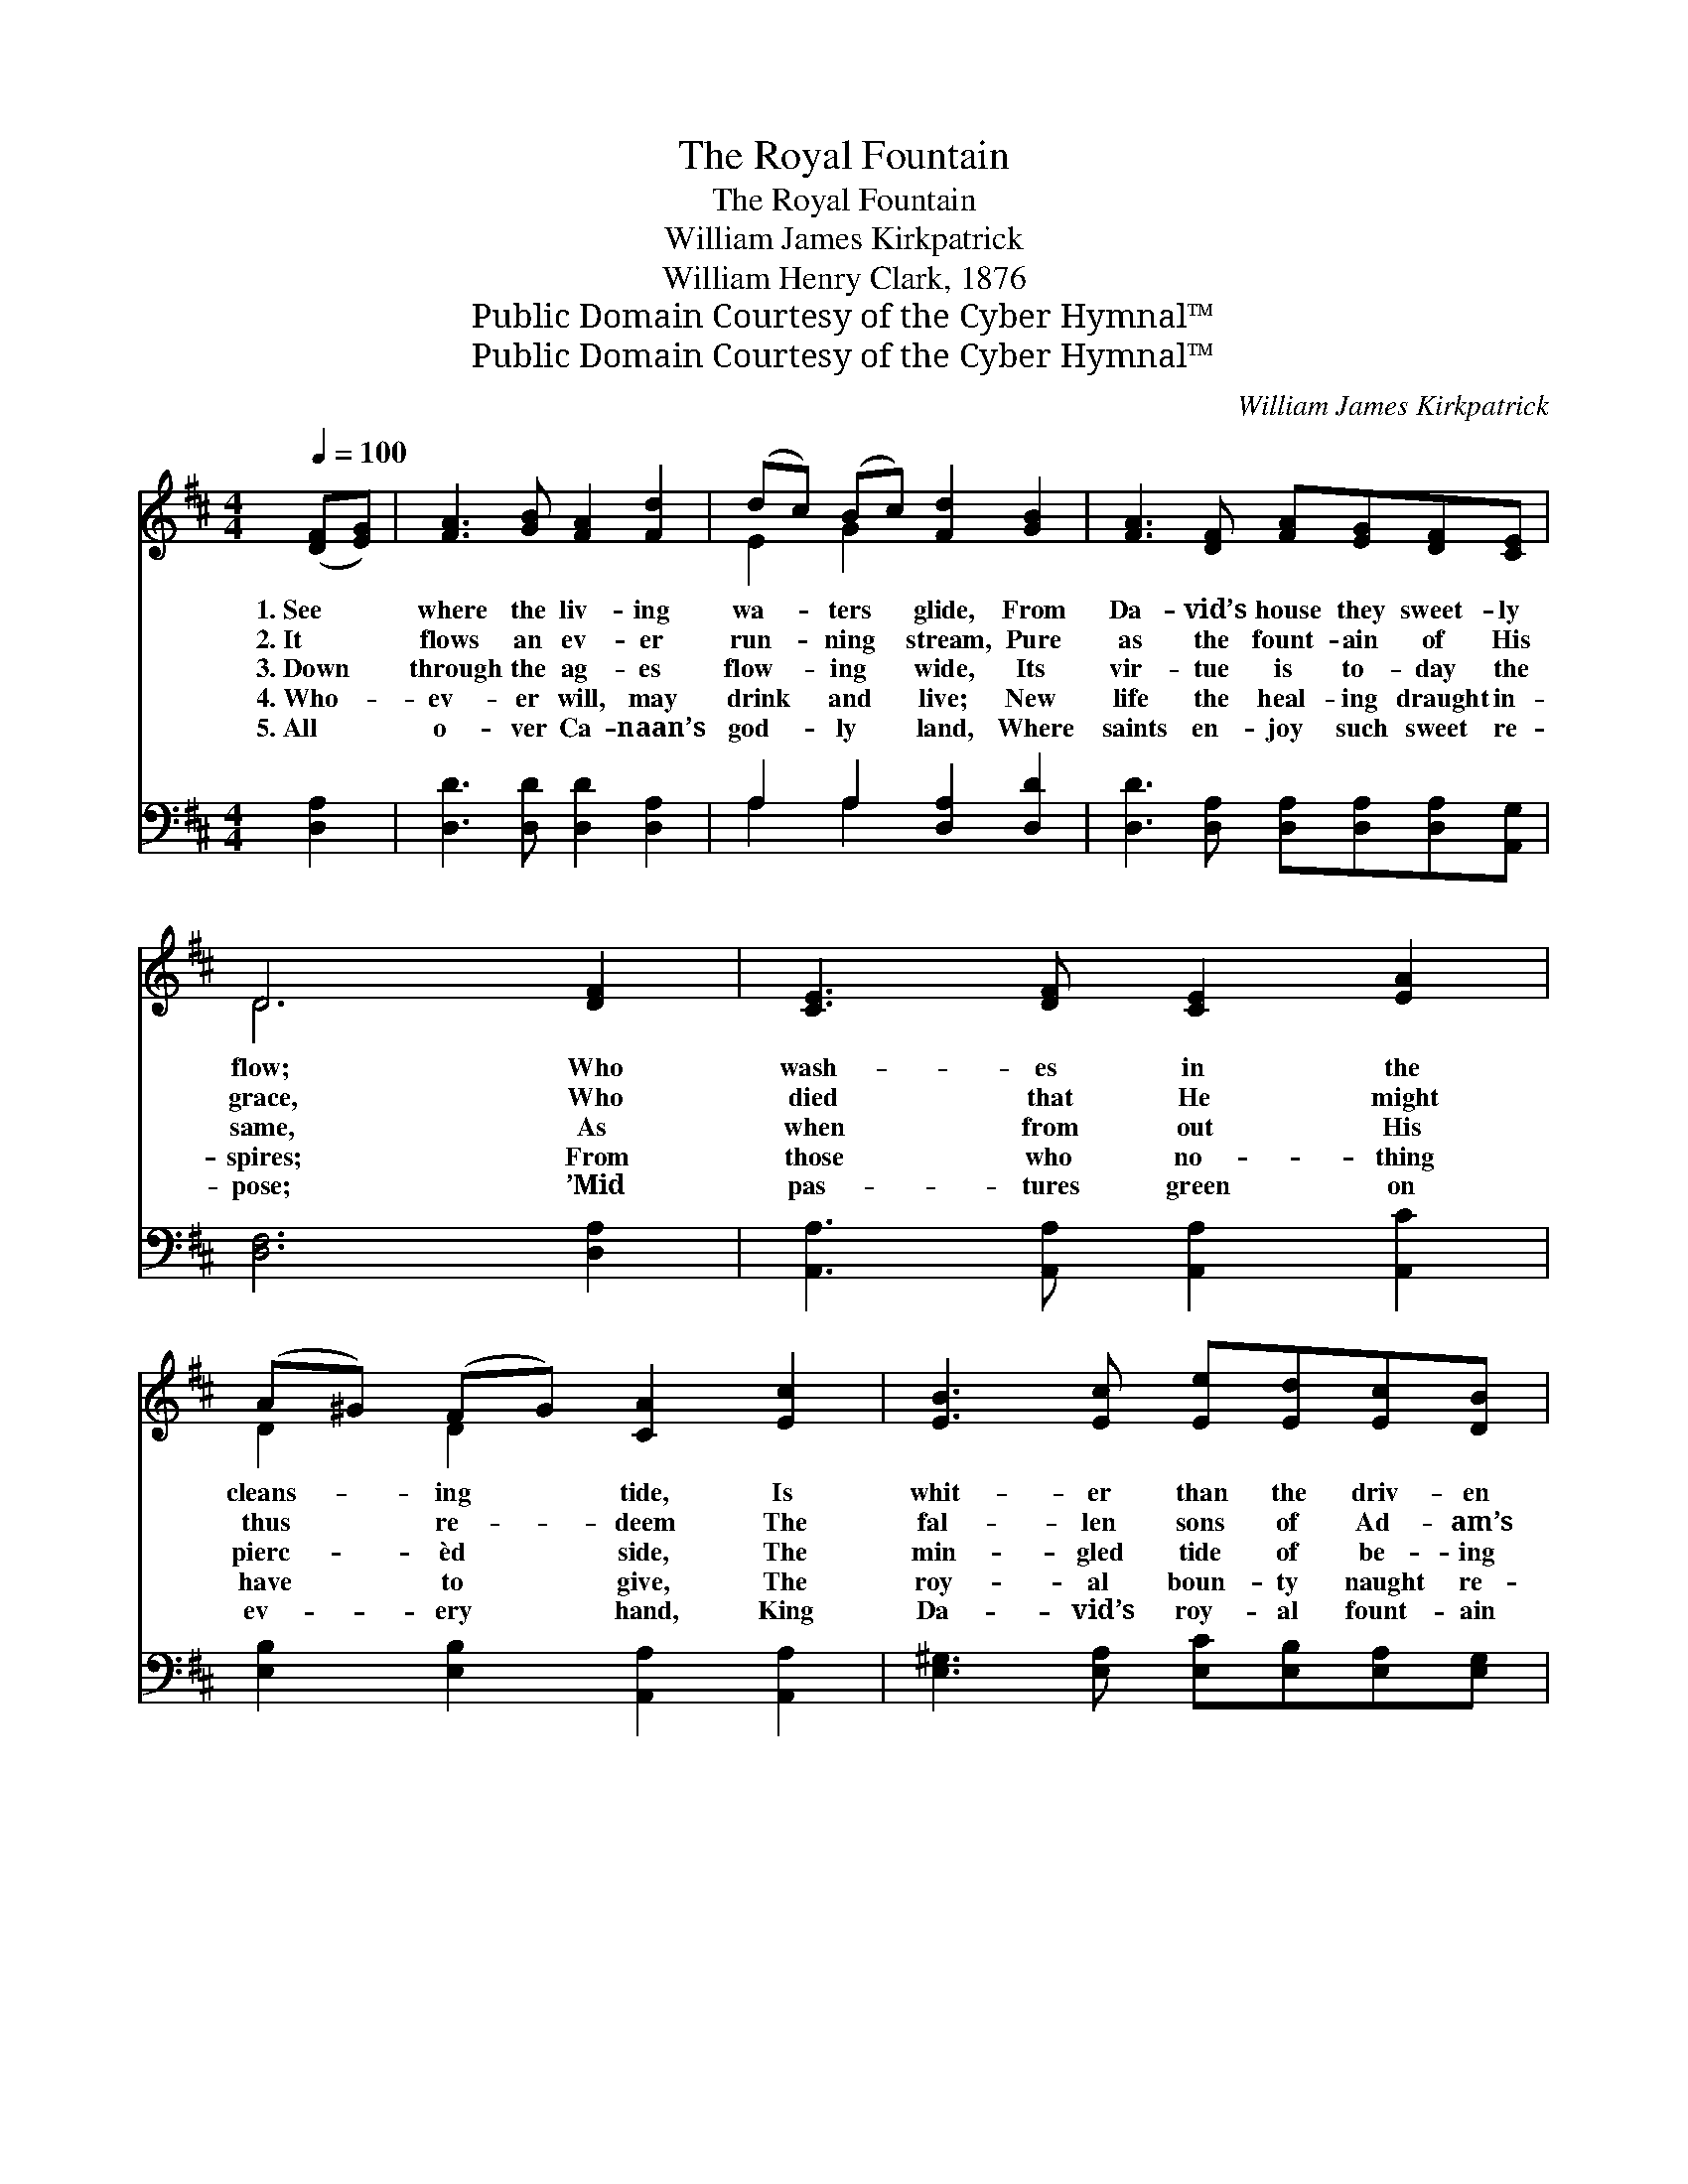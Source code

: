 X:1
T:The Royal Fountain
T:The Royal Fountain
T:William James Kirkpatrick
T:William Henry Clark, 1876
T:Public Domain Courtesy of the Cyber Hymnal™
T:Public Domain Courtesy of the Cyber Hymnal™
C:William James Kirkpatrick
Z:Public Domain
Z:Courtesy of the Cyber Hymnal™
%%score ( 1 2 ) ( 3 4 )
L:1/8
Q:1/4=100
M:4/4
K:D
V:1 treble 
V:2 treble 
V:3 bass 
V:4 bass 
V:1
 ([DF][EG]) | [FA]3 [GB] [FA]2 [Fd]2 | (dc) (Bc) [Fd]2 [GB]2 | [FA]3 [DF] [FA][EG][DF][CE] | %4
w: 1.~See *|where the liv- ing|wa- * ters * glide, From|Da- vid’s house they sweet- ly|
w: 2.~It *|flows an ev- er|run- * ning * stream, Pure|as the fount- ain of His|
w: 3.~Down *|through the ag- es|flow- * ing * wide, Its|vir- tue is to- day the|
w: 4.~Who- *|ev- er will, may|drink * and * live; New|life the heal- ing draught in-|
w: 5.~All *|o- ver Ca- naan’s|god- * ly * land, Where|saints en- joy such sweet re-|
 D6 [DF]2 | [CE]3 [DF] [CE]2 [EA]2 | (A^G) (FG) [CA]2 [Ec]2 | [EB]3 [Ec] [Ee][Ed][Ec][DB] | %8
w: flow; Who|wash- es in the|cleans- * ing * tide, Is|whit- er than the driv- en|
w: grace, Who|died that He might|thus * re- * deem The|fal- len sons of Ad- am’s|
w: same, As|when from out His|pierc- * èd * side, The|min- gled tide of be- ing|
w: spires; From|those who no- thing|have * to * give, The|roy- al boun- ty naught re-|
w: pose; ’Mid|pas- tures green on|ev- * ery * hand, King|Da- vid’s roy- al fount- ain|
 [CA]6 ||"^Refrain" [FA]2 | [Fd]2 [FA]>[FA] [FA]2 F2 | [GB]4 [FA]2 z2 | %12
w: snow.||||
w: race.||||
w: came.|Then|come to the roy- al|fount- ain,|
w: quires.||||
w: flows.||||
 [EA][EB][Ec][Fd] [Ge]2 [Fd]2 | ([Fd]4 [Ec]2) z2 | [Fd]2 [FA]>[FA] [FA]2 F2 | [GB]4 [FA]2 z2 | %16
w: ||||
w: ||||
w: Ev- er in its stream a-|bide; *|Come to the roy- al|fount- ain,|
w: ||||
w: ||||
 [FA][EG][DF][DE] [DF]2 [CE]2 | D6 |] %18
w: ||
w: ||
w: O- pened in the Sav- ior’s|side.|
w: ||
w: ||
V:2
 x2 | x8 | E2 G2 x4 | x8 | D6 x2 | x8 | D2 D2 x4 | x8 | x6 || x2 | x6 F2 | x8 | x8 | x8 | x6 F2 | %15
 x8 | x8 | D6 |] %18
V:3
 [D,A,]2 | [D,D]3 [D,D] [D,D]2 [D,A,]2 | A,2 A,2 [D,A,]2 [D,D]2 | %3
 [D,D]3 [D,A,] [D,A,][D,A,][D,A,][A,,G,] | [D,F,]6 [D,A,]2 | [A,,A,]3 [A,,A,] [A,,A,]2 [A,,C]2 | %6
 [E,B,]2 [E,B,]2 [A,,A,]2 [A,,A,]2 | [E,^G,]3 [E,A,] [E,C][E,B,][E,A,][E,G,] | [A,,A,]6 || %9
 [D,A,]2 | [D,A,]2 [D,D]>[D,D] [D,D]2 [D,D]2 | [G,D]4 [D,D]2 z2 | %12
 [A,C][A,D][A,E][A,D] [A,C]2 [A,C]2 | A,6 z2 | [D,A,]2 [D,D]>[D,D] [D,D]2 [D,D]2 | %15
 [G,D]4 [D,D]2 z2 | [D,D][E,C][F,D][G,B,] A,2 [A,,G,]2 | [D,F,]6 |] %18
V:4
 x2 | x8 | A,2 A,2 x4 | x8 | x8 | x8 | x8 | x8 | x6 || x2 | x8 | x8 | x8 | A,6 x2 | x8 | x8 | %16
 x4 A,2 x2 | x6 |] %18

